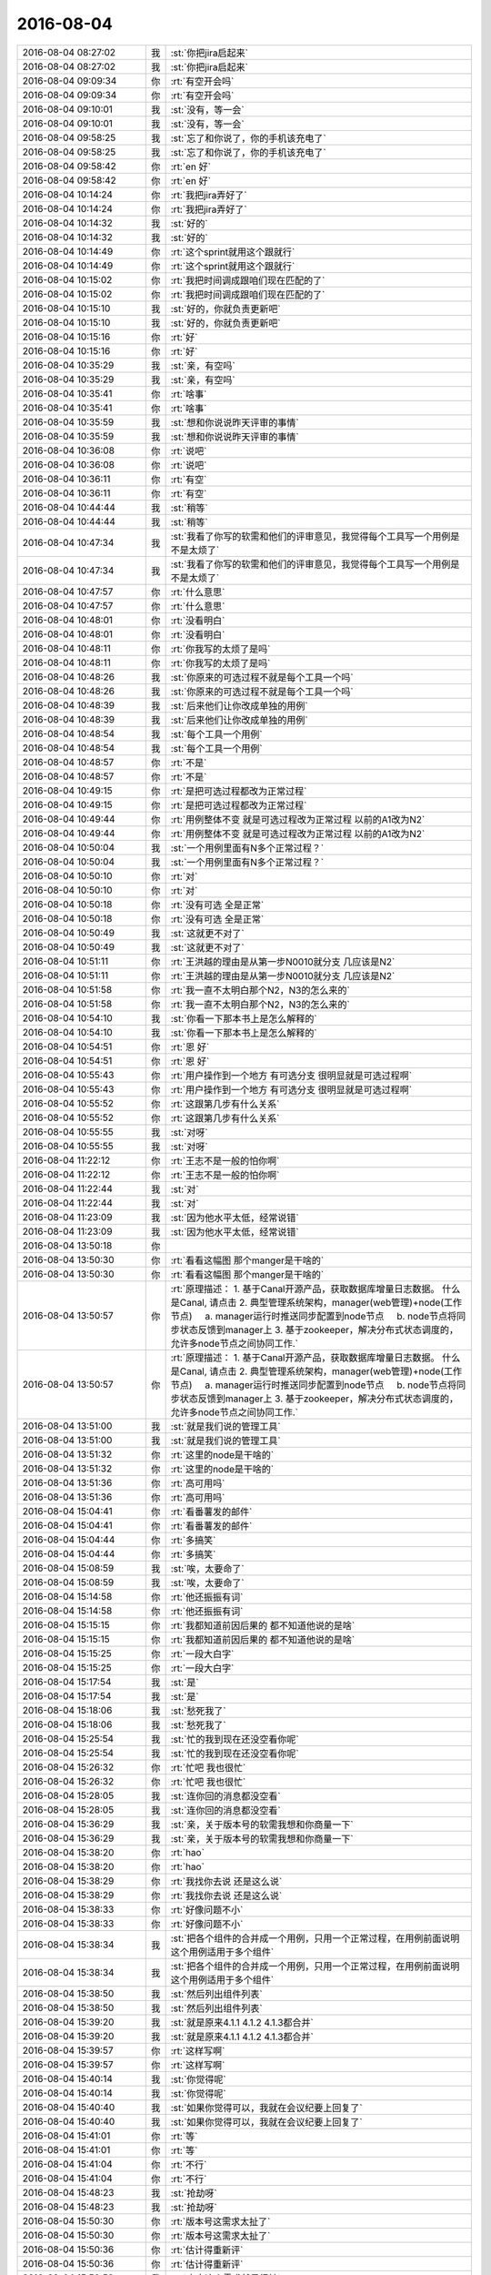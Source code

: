2016-08-04
-------------

.. list-table::
   :widths: 25, 1, 60

   * - 2016-08-04 08:27:02
     - 我
     - :st:`你把jira启起来`
   * - 2016-08-04 08:27:02
     - 我
     - :st:`你把jira启起来`
   * - 2016-08-04 09:09:34
     - 你
     - :rt:`有空开会吗`
   * - 2016-08-04 09:09:34
     - 你
     - :rt:`有空开会吗`
   * - 2016-08-04 09:10:01
     - 我
     - :st:`没有，等一会`
   * - 2016-08-04 09:10:01
     - 我
     - :st:`没有，等一会`
   * - 2016-08-04 09:58:25
     - 我
     - :st:`忘了和你说了，你的手机该充电了`
   * - 2016-08-04 09:58:25
     - 我
     - :st:`忘了和你说了，你的手机该充电了`
   * - 2016-08-04 09:58:42
     - 你
     - :rt:`en 好`
   * - 2016-08-04 09:58:42
     - 你
     - :rt:`en 好`
   * - 2016-08-04 10:14:24
     - 你
     - :rt:`我把jira弄好了`
   * - 2016-08-04 10:14:24
     - 你
     - :rt:`我把jira弄好了`
   * - 2016-08-04 10:14:32
     - 我
     - :st:`好的`
   * - 2016-08-04 10:14:32
     - 我
     - :st:`好的`
   * - 2016-08-04 10:14:49
     - 你
     - :rt:`这个sprint就用这个跟就行`
   * - 2016-08-04 10:14:49
     - 你
     - :rt:`这个sprint就用这个跟就行`
   * - 2016-08-04 10:15:02
     - 你
     - :rt:`我把时间调成跟咱们现在匹配的了`
   * - 2016-08-04 10:15:02
     - 你
     - :rt:`我把时间调成跟咱们现在匹配的了`
   * - 2016-08-04 10:15:10
     - 我
     - :st:`好的，你就负责更新吧`
   * - 2016-08-04 10:15:10
     - 我
     - :st:`好的，你就负责更新吧`
   * - 2016-08-04 10:15:16
     - 你
     - :rt:`好`
   * - 2016-08-04 10:15:16
     - 你
     - :rt:`好`
   * - 2016-08-04 10:35:29
     - 我
     - :st:`亲，有空吗`
   * - 2016-08-04 10:35:29
     - 我
     - :st:`亲，有空吗`
   * - 2016-08-04 10:35:41
     - 你
     - :rt:`啥事`
   * - 2016-08-04 10:35:41
     - 你
     - :rt:`啥事`
   * - 2016-08-04 10:35:59
     - 我
     - :st:`想和你说说昨天评审的事情`
   * - 2016-08-04 10:35:59
     - 我
     - :st:`想和你说说昨天评审的事情`
   * - 2016-08-04 10:36:08
     - 你
     - :rt:`说吧`
   * - 2016-08-04 10:36:08
     - 你
     - :rt:`说吧`
   * - 2016-08-04 10:36:11
     - 你
     - :rt:`有空`
   * - 2016-08-04 10:36:11
     - 你
     - :rt:`有空`
   * - 2016-08-04 10:44:44
     - 我
     - :st:`稍等`
   * - 2016-08-04 10:44:44
     - 我
     - :st:`稍等`
   * - 2016-08-04 10:47:34
     - 我
     - :st:`我看了你写的软需和他们的评审意见，我觉得每个工具写一个用例是不是太烦了`
   * - 2016-08-04 10:47:34
     - 我
     - :st:`我看了你写的软需和他们的评审意见，我觉得每个工具写一个用例是不是太烦了`
   * - 2016-08-04 10:47:57
     - 你
     - :rt:`什么意思`
   * - 2016-08-04 10:47:57
     - 你
     - :rt:`什么意思`
   * - 2016-08-04 10:48:01
     - 你
     - :rt:`没看明白`
   * - 2016-08-04 10:48:01
     - 你
     - :rt:`没看明白`
   * - 2016-08-04 10:48:11
     - 你
     - :rt:`你我写的太烦了是吗`
   * - 2016-08-04 10:48:11
     - 你
     - :rt:`你我写的太烦了是吗`
   * - 2016-08-04 10:48:26
     - 我
     - :st:`你原来的可选过程不就是每个工具一个吗`
   * - 2016-08-04 10:48:26
     - 我
     - :st:`你原来的可选过程不就是每个工具一个吗`
   * - 2016-08-04 10:48:39
     - 我
     - :st:`后来他们让你改成单独的用例`
   * - 2016-08-04 10:48:39
     - 我
     - :st:`后来他们让你改成单独的用例`
   * - 2016-08-04 10:48:54
     - 我
     - :st:`每个工具一个用例`
   * - 2016-08-04 10:48:54
     - 我
     - :st:`每个工具一个用例`
   * - 2016-08-04 10:48:57
     - 你
     - :rt:`不是`
   * - 2016-08-04 10:48:57
     - 你
     - :rt:`不是`
   * - 2016-08-04 10:49:15
     - 你
     - :rt:`是把可选过程都改为正常过程`
   * - 2016-08-04 10:49:15
     - 你
     - :rt:`是把可选过程都改为正常过程`
   * - 2016-08-04 10:49:44
     - 你
     - :rt:`用例整体不变 就是可选过程改为正常过程 以前的A1改为N2`
   * - 2016-08-04 10:49:44
     - 你
     - :rt:`用例整体不变 就是可选过程改为正常过程 以前的A1改为N2`
   * - 2016-08-04 10:50:04
     - 我
     - :st:`一个用例里面有N多个正常过程？`
   * - 2016-08-04 10:50:04
     - 我
     - :st:`一个用例里面有N多个正常过程？`
   * - 2016-08-04 10:50:10
     - 你
     - :rt:`对`
   * - 2016-08-04 10:50:10
     - 你
     - :rt:`对`
   * - 2016-08-04 10:50:18
     - 你
     - :rt:`没有可选 全是正常`
   * - 2016-08-04 10:50:18
     - 你
     - :rt:`没有可选 全是正常`
   * - 2016-08-04 10:50:49
     - 我
     - :st:`这就更不对了`
   * - 2016-08-04 10:50:49
     - 我
     - :st:`这就更不对了`
   * - 2016-08-04 10:51:11
     - 你
     - :rt:`王洪越的理由是从第一步N0010就分支 几应该是N2`
   * - 2016-08-04 10:51:11
     - 你
     - :rt:`王洪越的理由是从第一步N0010就分支 几应该是N2`
   * - 2016-08-04 10:51:58
     - 你
     - :rt:`我一直不太明白那个N2，N3的怎么来的`
   * - 2016-08-04 10:51:58
     - 你
     - :rt:`我一直不太明白那个N2，N3的怎么来的`
   * - 2016-08-04 10:54:10
     - 我
     - :st:`你看一下那本书上是怎么解释的`
   * - 2016-08-04 10:54:10
     - 我
     - :st:`你看一下那本书上是怎么解释的`
   * - 2016-08-04 10:54:51
     - 你
     - :rt:`恩 好`
   * - 2016-08-04 10:54:51
     - 你
     - :rt:`恩 好`
   * - 2016-08-04 10:55:43
     - 你
     - :rt:`用户操作到一个地方 有可选分支 很明显就是可选过程啊`
   * - 2016-08-04 10:55:43
     - 你
     - :rt:`用户操作到一个地方 有可选分支 很明显就是可选过程啊`
   * - 2016-08-04 10:55:52
     - 你
     - :rt:`这跟第几步有什么关系`
   * - 2016-08-04 10:55:52
     - 你
     - :rt:`这跟第几步有什么关系`
   * - 2016-08-04 10:55:55
     - 我
     - :st:`对呀`
   * - 2016-08-04 10:55:55
     - 我
     - :st:`对呀`
   * - 2016-08-04 11:22:12
     - 你
     - :rt:`王志不是一般的怕你啊`
   * - 2016-08-04 11:22:12
     - 你
     - :rt:`王志不是一般的怕你啊`
   * - 2016-08-04 11:22:44
     - 我
     - :st:`对`
   * - 2016-08-04 11:22:44
     - 我
     - :st:`对`
   * - 2016-08-04 11:23:09
     - 我
     - :st:`因为他水平太低，经常说错`
   * - 2016-08-04 11:23:09
     - 我
     - :st:`因为他水平太低，经常说错`
   * - 2016-08-04 13:50:18
     - 你
     - .. image:: /images/130015.jpg
          :width: 100px
   * - 2016-08-04 13:50:30
     - 你
     - :rt:`看看这幅图 那个manger是干啥的`
   * - 2016-08-04 13:50:30
     - 你
     - :rt:`看看这幅图 那个manger是干啥的`
   * - 2016-08-04 13:50:57
     - 你
     - :rt:`原理描述：
       1. 基于Canal开源产品，获取数据库增量日志数据。 什么是Canal, 请点击
       2. 典型管理系统架构，manager(web管理)+node(工作节点)
           a. manager运行时推送同步配置到node节点
           b. node节点将同步状态反馈到manager上
       3. 基于zookeeper，解决分布式状态调度的，允许多node节点之间协同工作.`
   * - 2016-08-04 13:50:57
     - 你
     - :rt:`原理描述：
       1. 基于Canal开源产品，获取数据库增量日志数据。 什么是Canal, 请点击
       2. 典型管理系统架构，manager(web管理)+node(工作节点)
           a. manager运行时推送同步配置到node节点
           b. node节点将同步状态反馈到manager上
       3. 基于zookeeper，解决分布式状态调度的，允许多node节点之间协同工作.`
   * - 2016-08-04 13:51:00
     - 我
     - :st:`就是我们说的管理工具`
   * - 2016-08-04 13:51:00
     - 我
     - :st:`就是我们说的管理工具`
   * - 2016-08-04 13:51:32
     - 你
     - :rt:`这里的node是干啥的`
   * - 2016-08-04 13:51:32
     - 你
     - :rt:`这里的node是干啥的`
   * - 2016-08-04 13:51:36
     - 你
     - :rt:`高可用吗`
   * - 2016-08-04 13:51:36
     - 你
     - :rt:`高可用吗`
   * - 2016-08-04 15:04:41
     - 你
     - :rt:`看番薯发的邮件`
   * - 2016-08-04 15:04:41
     - 你
     - :rt:`看番薯发的邮件`
   * - 2016-08-04 15:04:44
     - 你
     - :rt:`多搞笑`
   * - 2016-08-04 15:04:44
     - 你
     - :rt:`多搞笑`
   * - 2016-08-04 15:08:59
     - 我
     - :st:`唉，太要命了`
   * - 2016-08-04 15:08:59
     - 我
     - :st:`唉，太要命了`
   * - 2016-08-04 15:14:58
     - 你
     - :rt:`他还振振有词`
   * - 2016-08-04 15:14:58
     - 你
     - :rt:`他还振振有词`
   * - 2016-08-04 15:15:15
     - 你
     - :rt:`我都知道前因后果的 都不知道他说的是啥`
   * - 2016-08-04 15:15:15
     - 你
     - :rt:`我都知道前因后果的 都不知道他说的是啥`
   * - 2016-08-04 15:15:25
     - 你
     - :rt:`一段大白字`
   * - 2016-08-04 15:15:25
     - 你
     - :rt:`一段大白字`
   * - 2016-08-04 15:17:54
     - 我
     - :st:`是`
   * - 2016-08-04 15:17:54
     - 我
     - :st:`是`
   * - 2016-08-04 15:18:06
     - 我
     - :st:`愁死我了`
   * - 2016-08-04 15:18:06
     - 我
     - :st:`愁死我了`
   * - 2016-08-04 15:25:54
     - 我
     - :st:`忙的我到现在还没空看你呢`
   * - 2016-08-04 15:25:54
     - 我
     - :st:`忙的我到现在还没空看你呢`
   * - 2016-08-04 15:26:32
     - 你
     - :rt:`忙吧 我也很忙`
   * - 2016-08-04 15:26:32
     - 你
     - :rt:`忙吧 我也很忙`
   * - 2016-08-04 15:28:05
     - 我
     - :st:`连你回的消息都没空看`
   * - 2016-08-04 15:28:05
     - 我
     - :st:`连你回的消息都没空看`
   * - 2016-08-04 15:36:29
     - 我
     - :st:`亲，关于版本号的软需我想和你商量一下`
   * - 2016-08-04 15:36:29
     - 我
     - :st:`亲，关于版本号的软需我想和你商量一下`
   * - 2016-08-04 15:38:20
     - 你
     - :rt:`hao`
   * - 2016-08-04 15:38:20
     - 你
     - :rt:`hao`
   * - 2016-08-04 15:38:29
     - 你
     - :rt:`我找你去说 还是这么说`
   * - 2016-08-04 15:38:29
     - 你
     - :rt:`我找你去说 还是这么说`
   * - 2016-08-04 15:38:33
     - 你
     - :rt:`好像问题不小`
   * - 2016-08-04 15:38:33
     - 你
     - :rt:`好像问题不小`
   * - 2016-08-04 15:38:34
     - 我
     - :st:`把各个组件的合并成一个用例，只用一个正常过程，在用例前面说明这个用例适用于多个组件`
   * - 2016-08-04 15:38:34
     - 我
     - :st:`把各个组件的合并成一个用例，只用一个正常过程，在用例前面说明这个用例适用于多个组件`
   * - 2016-08-04 15:38:50
     - 我
     - :st:`然后列出组件列表`
   * - 2016-08-04 15:38:50
     - 我
     - :st:`然后列出组件列表`
   * - 2016-08-04 15:39:20
     - 我
     - :st:`就是原来4.1.1 4.1.2 4.1.3都合并`
   * - 2016-08-04 15:39:20
     - 我
     - :st:`就是原来4.1.1 4.1.2 4.1.3都合并`
   * - 2016-08-04 15:39:57
     - 你
     - :rt:`这样写啊`
   * - 2016-08-04 15:39:57
     - 你
     - :rt:`这样写啊`
   * - 2016-08-04 15:40:14
     - 我
     - :st:`你觉得呢`
   * - 2016-08-04 15:40:14
     - 我
     - :st:`你觉得呢`
   * - 2016-08-04 15:40:40
     - 我
     - :st:`如果你觉得可以，我就在会议纪要上回复了`
   * - 2016-08-04 15:40:40
     - 我
     - :st:`如果你觉得可以，我就在会议纪要上回复了`
   * - 2016-08-04 15:41:01
     - 你
     - :rt:`等`
   * - 2016-08-04 15:41:01
     - 你
     - :rt:`等`
   * - 2016-08-04 15:41:04
     - 你
     - :rt:`不行`
   * - 2016-08-04 15:41:04
     - 你
     - :rt:`不行`
   * - 2016-08-04 15:48:23
     - 我
     - :st:`抢劫呀`
   * - 2016-08-04 15:48:23
     - 我
     - :st:`抢劫呀`
   * - 2016-08-04 15:50:30
     - 你
     - :rt:`版本号这需求太扯了`
   * - 2016-08-04 15:50:30
     - 你
     - :rt:`版本号这需求太扯了`
   * - 2016-08-04 15:50:36
     - 你
     - :rt:`估计得重新评`
   * - 2016-08-04 15:50:36
     - 你
     - :rt:`估计得重新评`
   * - 2016-08-04 15:50:53
     - 我
     - :st:`本来这个需求就是很扯`
   * - 2016-08-04 15:50:53
     - 我
     - :st:`本来这个需求就是很扯`
   * - 2016-08-04 15:51:14
     - 我
     - :st:`是为了掩盖一线的无能才提出来的`
   * - 2016-08-04 15:51:14
     - 我
     - :st:`是为了掩盖一线的无能才提出来的`
   * - 2016-08-04 15:51:32
     - 你
     - :rt:`需求也挺无能的`
   * - 2016-08-04 15:51:32
     - 你
     - :rt:`需求也挺无能的`
   * - 2016-08-04 15:51:55
     - 你
     - :rt:`现在老田说把Copyright的也都改了`
   * - 2016-08-04 15:51:55
     - 你
     - :rt:`现在老田说把Copyright的也都改了`
   * - 2016-08-04 15:52:14
     - 我
     - :st:`纯粹是猫盖屎`
   * - 2016-08-04 15:52:14
     - 我
     - :st:`纯粹是猫盖屎`
   * - 2016-08-04 15:52:27
     - 你
     - :rt:`啥意思`
   * - 2016-08-04 15:52:27
     - 你
     - :rt:`啥意思`
   * - 2016-08-04 15:53:05
     - 我
     - :st:`随便干干，不解决问题`
   * - 2016-08-04 15:53:05
     - 我
     - :st:`随便干干，不解决问题`
   * - 2016-08-04 15:53:21
     - 你
     - :rt:`哈哈`
   * - 2016-08-04 15:53:21
     - 你
     - :rt:`哈哈`
   * - 2016-08-04 15:53:45
     - 你
     - :rt:`王洪越又说这是我的事了`
   * - 2016-08-04 15:53:45
     - 你
     - :rt:`王洪越又说这是我的事了`
   * - 2016-08-04 15:53:58
     - 我
     - :st:`别理他`
   * - 2016-08-04 15:53:58
     - 我
     - :st:`别理他`
   * - 2016-08-04 15:54:01
     - 你
     - :rt:`他就是这样 他自己也不知道 出了事都推我身上`
   * - 2016-08-04 15:54:01
     - 你
     - :rt:`他就是这样 他自己也不知道 出了事都推我身上`
   * - 2016-08-04 15:54:14
     - 我
     - :st:`最好重评，我正好去听听`
   * - 2016-08-04 15:54:14
     - 我
     - :st:`最好重评，我正好去听听`
   * - 2016-08-04 15:54:27
     - 我
     - :st:`看看他们谁还敢欺负你`
   * - 2016-08-04 15:54:27
     - 我
     - :st:`看看他们谁还敢欺负你`
   * - 2016-08-04 15:54:43
     - 你
     - :rt:`必须得重新评了 改动很大`
   * - 2016-08-04 15:54:43
     - 你
     - :rt:`必须得重新评了 改动很大`
   * - 2016-08-04 15:55:13
     - 我
     - :st:`你都写完了吗`
   * - 2016-08-04 15:55:13
     - 我
     - :st:`你都写完了吗`
   * - 2016-08-04 15:55:22
     - 你
     - :rt:`我还没写呢`
   * - 2016-08-04 15:55:22
     - 你
     - :rt:`我还没写呢`
   * - 2016-08-04 15:59:05
     - 你
     - :rt:`我这个文档打不开了 版本号的软需`
   * - 2016-08-04 15:59:05
     - 你
     - :rt:`我这个文档打不开了 版本号的软需`
   * - 2016-08-04 15:59:07
     - 你
     - :rt:`好奇怪`
   * - 2016-08-04 15:59:07
     - 你
     - :rt:`好奇怪`
   * - 2016-08-04 15:59:16
     - 你
     - :rt:`从邮件上下载的也打不开`
   * - 2016-08-04 15:59:16
     - 你
     - :rt:`从邮件上下载的也打不开`
   * - 2016-08-04 15:59:28
     - 我
     - :st:`那按照我说的写法你不是会少些不少吗`
   * - 2016-08-04 15:59:28
     - 我
     - :st:`那按照我说的写法你不是会少些不少吗`
   * - 2016-08-04 15:59:36
     - 我
     - :st:`你重启一下`
   * - 2016-08-04 15:59:36
     - 我
     - :st:`你重启一下`
   * - 2016-08-04 15:59:45
     - 你
     - :rt:`重启电脑？`
   * - 2016-08-04 15:59:45
     - 你
     - :rt:`重启电脑？`
   * - 2016-08-04 15:59:59
     - 我
     - :st:`Word就行吧`
   * - 2016-08-04 15:59:59
     - 我
     - :st:`Word就行吧`
   * - 2016-08-04 16:00:00
     - 你
     - :rt:`是 你发吧 反正我也得重写`
   * - 2016-08-04 16:00:00
     - 你
     - :rt:`是 你发吧 反正我也得重写`
   * - 2016-08-04 16:01:29
     - 我
     - :st:`你把那本用例的书给我`
   * - 2016-08-04 16:01:29
     - 我
     - :st:`你把那本用例的书给我`
   * - 2016-08-04 16:01:45
     - 你
     - :rt:`编写有效用例的吗`
   * - 2016-08-04 16:01:45
     - 你
     - :rt:`编写有效用例的吗`
   * - 2016-08-04 16:01:50
     - 我
     - :st:`是`
   * - 2016-08-04 16:01:50
     - 我
     - :st:`是`
   * - 2016-08-04 16:02:23
     - 你
     - :rt:`放到同步里了`
   * - 2016-08-04 16:02:23
     - 你
     - :rt:`放到同步里了`
   * - 2016-08-04 16:02:40
     - 我
     - :st:`好的`
   * - 2016-08-04 16:02:40
     - 我
     - :st:`好的`
   * - 2016-08-04 16:05:30
     - 我
     - :st:`你看第7章`
   * - 2016-08-04 16:05:30
     - 我
     - :st:`你看第7章`
   * - 2016-08-04 16:05:56
     - 你
     - :rt:`恩`
   * - 2016-08-04 16:05:56
     - 你
     - :rt:`恩`
   * - 2016-08-04 16:06:06
     - 我
     - :st:`每一个用例有一个主成功场景`
   * - 2016-08-04 16:06:06
     - 我
     - :st:`每一个用例有一个主成功场景`
   * - 2016-08-04 16:06:34
     - 我
     - :st:`其他的都是扩展`
   * - 2016-08-04 16:06:34
     - 我
     - :st:`其他的都是扩展`
   * - 2016-08-04 16:06:38
     - 你
     - :rt:`是吧`
   * - 2016-08-04 16:06:38
     - 你
     - :rt:`是吧`
   * - 2016-08-04 16:06:55
     - 我
     - :st:`在11.1.5里面有RUP的格式`
   * - 2016-08-04 16:06:55
     - 我
     - :st:`在11.1.5里面有RUP的格式`
   * - 2016-08-04 16:07:39
     - 我
     - :st:`也是只有一个基本流程，其他的叫可选流程`
   * - 2016-08-04 16:07:39
     - 我
     - :st:`也是只有一个基本流程，其他的叫可选流程`
   * - 2016-08-04 16:08:16
     - 你
     - :rt:`你说多个主成功场景的目的是什么`
   * - 2016-08-04 16:08:16
     - 你
     - :rt:`你说多个主成功场景的目的是什么`
   * - 2016-08-04 16:08:25
     - 你
     - :rt:`完全可以拆成多个用例啊`
   * - 2016-08-04 16:08:25
     - 你
     - :rt:`完全可以拆成多个用例啊`
   * - 2016-08-04 16:09:22
     - 我
     - :st:`是，可以拆成多个独立的用例，但是不能在一个用例里面写多个正常过程`
   * - 2016-08-04 16:09:22
     - 我
     - :st:`是，可以拆成多个独立的用例，但是不能在一个用例里面写多个正常过程`
   * - 2016-08-04 16:14:37
     - 你
     - :rt:`你说两个根本不共用任何操作步骤的 或其他东西的用例 用N1和N2连在一起不是很奇怪`
   * - 2016-08-04 16:14:37
     - 你
     - :rt:`你说两个根本不共用任何操作步骤的 或其他东西的用例 用N1和N2连在一起不是很奇怪`
   * - 2016-08-04 16:14:52
     - 你
     - :rt:`这样的在类图里有说明吗`
   * - 2016-08-04 16:14:52
     - 你
     - :rt:`这样的在类图里有说明吗`
   * - 2016-08-04 16:15:03
     - 你
     - :rt:`shit`
   * - 2016-08-04 16:15:03
     - 你
     - :rt:`shit`
   * - 2016-08-04 16:15:14
     - 我
     - :st:`你等会看我的邮件吧`
   * - 2016-08-04 16:15:14
     - 我
     - :st:`你等会看我的邮件吧`
   * - 2016-08-04 16:15:31
     - 你
     - :rt:`好`
   * - 2016-08-04 16:15:31
     - 你
     - :rt:`好`
   * - 2016-08-04 16:37:31
     - 我
     - :st:`写完了`
   * - 2016-08-04 16:37:31
     - 我
     - :st:`写完了`
   * - 2016-08-04 16:47:29
     - 我
     - :st:`看邮件了吗`
   * - 2016-08-04 16:47:29
     - 我
     - :st:`看邮件了吗`
   * - 2016-08-04 16:47:47
     - 你
     - :rt:`看了`
   * - 2016-08-04 16:47:47
     - 你
     - :rt:`看了`
   * - 2016-08-04 16:48:07
     - 我
     - :st:`这么写没事吧`
   * - 2016-08-04 16:48:07
     - 我
     - :st:`这么写没事吧`
   * - 2016-08-04 16:54:49
     - 我
     - :st:`怎么啦`
   * - 2016-08-04 16:54:49
     - 我
     - :st:`怎么啦`
   * - 2016-08-04 16:54:56
     - 我
     - :st:`不高兴？`
   * - 2016-08-04 16:54:56
     - 我
     - :st:`不高兴？`
   * - 2016-08-04 16:54:57
     - 你
     - :rt:`没事啊`
   * - 2016-08-04 16:54:57
     - 你
     - :rt:`没事啊`
   * - 2016-08-04 16:54:58
     - 你
     - :rt:`怎么啦`
   * - 2016-08-04 16:54:58
     - 你
     - :rt:`怎么啦`
   * - 2016-08-04 16:55:00
     - 你
     - :rt:`没有啊`
   * - 2016-08-04 16:55:00
     - 你
     - :rt:`没有啊`
   * - 2016-08-04 17:03:33
     - 你
     - :rt:`你怎么了 老是咳嗽`
   * - 2016-08-04 17:03:33
     - 你
     - :rt:`你怎么了 老是咳嗽`
   * - 2016-08-04 17:04:02
     - 我
     - :st:`嗓子肿了`
   * - 2016-08-04 17:04:02
     - 我
     - :st:`嗓子肿了`
   * - 2016-08-04 17:04:09
     - 我
     - :st:`已经快好了`
   * - 2016-08-04 17:04:09
     - 我
     - :st:`已经快好了`
   * - 2016-08-04 17:10:47
     - 我
     - :st:`亲，你忙吗`
   * - 2016-08-04 17:10:47
     - 我
     - :st:`亲，你忙吗`
   * - 2016-08-04 17:11:07
     - 你
     - :rt:`还行`
   * - 2016-08-04 17:11:07
     - 你
     - :rt:`还行`
   * - 2016-08-04 17:11:39
     - 我
     - :st:`哦，那你忙吧，我没事了`
   * - 2016-08-04 17:11:39
     - 我
     - :st:`哦，那你忙吧，我没事了`
   * - 2016-08-04 17:12:00
     - 你
     - :rt:`聊天呗`
   * - 2016-08-04 17:12:00
     - 你
     - :rt:`聊天呗`
   * - 2016-08-04 17:12:09
     - 我
     - :st:`好呀`
   * - 2016-08-04 17:12:09
     - 我
     - :st:`好呀`
   * - 2016-08-04 17:12:44
     - 我
     - :st:`我最近一直在思考一个问题，关于忠诚`
   * - 2016-08-04 17:12:44
     - 我
     - :st:`我最近一直在思考一个问题，关于忠诚`
   * - 2016-08-04 17:13:26
     - 我
     - :st:`想了很多，不过打字不好说，等哪天面谈的时候和你说说吧`
   * - 2016-08-04 17:13:26
     - 我
     - :st:`想了很多，不过打字不好说，等哪天面谈的时候和你说说吧`
   * - 2016-08-04 17:13:51
     - 你
     - :rt:`是啊`
   * - 2016-08-04 17:13:51
     - 你
     - :rt:`是啊`
   * - 2016-08-04 17:13:54
     - 你
     - :rt:`好`
   * - 2016-08-04 17:13:54
     - 你
     - :rt:`好`
   * - 2016-08-04 17:14:49
     - 我
     - :st:`昨天我回家想了想你生气的事情`
   * - 2016-08-04 17:14:49
     - 我
     - :st:`昨天我回家想了想你生气的事情`
   * - 2016-08-04 17:15:09
     - 我
     - :st:`感觉你这次有点出乎我意料`
   * - 2016-08-04 17:15:09
     - 我
     - :st:`感觉你这次有点出乎我意料`
   * - 2016-08-04 17:16:13
     - 你
     - :rt:`生你气？`
   * - 2016-08-04 17:16:13
     - 你
     - :rt:`生你气？`
   * - 2016-08-04 17:16:16
     - 你
     - :rt:`什么时候`
   * - 2016-08-04 17:16:16
     - 你
     - :rt:`什么时候`
   * - 2016-08-04 17:16:27
     - 你
     - :rt:`周二那天`
   * - 2016-08-04 17:16:27
     - 你
     - :rt:`周二那天`
   * - 2016-08-04 17:16:35
     - 我
     - :st:`昨天评审的事情`
   * - 2016-08-04 17:16:35
     - 我
     - :st:`昨天评审的事情`
   * - 2016-08-04 17:17:05
     - 我
     - :st:`你生我的气那件事情我已经放弃了，反正你也不会告诉我`
   * - 2016-08-04 17:17:05
     - 我
     - :st:`你生我的气那件事情我已经放弃了，反正你也不会告诉我`
   * - 2016-08-04 17:17:54
     - 你
     - :rt:`哦 评审的事啊`
   * - 2016-08-04 17:17:54
     - 你
     - :rt:`哦 评审的事啊`
   * - 2016-08-04 17:17:58
     - 你
     - :rt:`是挺生气的`
   * - 2016-08-04 17:17:58
     - 你
     - :rt:`是挺生气的`
   * - 2016-08-04 17:18:01
     - 你
     - :rt:`非常生气`
   * - 2016-08-04 17:18:01
     - 你
     - :rt:`非常生气`
   * - 2016-08-04 17:18:38
     - 我
     - :st:`我知道，我想的是你生气的原因`
   * - 2016-08-04 17:18:38
     - 我
     - :st:`我知道，我想的是你生气的原因`
   * - 2016-08-04 17:19:30
     - 你
     - :rt:`en  你说说`
   * - 2016-08-04 17:19:30
     - 你
     - :rt:`en  你说说`
   * - 2016-08-04 17:19:34
     - 你
     - :rt:`深层次的`
   * - 2016-08-04 17:19:34
     - 你
     - :rt:`深层次的`
   * - 2016-08-04 17:20:18
     - 我
     - :st:`我也说不好，我之所以想是因为我觉得你这次生气有点出乎我的意料`
   * - 2016-08-04 17:20:18
     - 我
     - :st:`我也说不好，我之所以想是因为我觉得你这次生气有点出乎我的意料`
   * - 2016-08-04 17:20:30
     - 我
     - :st:`而且也从来没有看见你生过这么大气`
   * - 2016-08-04 17:20:30
     - 我
     - :st:`而且也从来没有看见你生过这么大气`
   * - 2016-08-04 17:21:01
     - 我
     - :st:`虽然你是一个比较感性的人，但是这种情况也太少见了`
   * - 2016-08-04 17:21:01
     - 我
     - :st:`虽然你是一个比较感性的人，但是这种情况也太少见了`
   * - 2016-08-04 17:21:09
     - 你
     - :rt:`有吗？`
   * - 2016-08-04 17:21:09
     - 你
     - :rt:`有吗？`
   * - 2016-08-04 17:21:26
     - 我
     - :st:`有`
   * - 2016-08-04 17:21:26
     - 我
     - :st:`有`
   * - 2016-08-04 17:22:00
     - 我
     - :st:`我猜的，有可能是因为不是一个人去挑你的错`
   * - 2016-08-04 17:22:00
     - 我
     - :st:`我猜的，有可能是因为不是一个人去挑你的错`
   * - 2016-08-04 17:22:33
     - 我
     - :st:`王洪越会挑你的错，你自己其实是有心理准备的`
   * - 2016-08-04 17:22:33
     - 我
     - :st:`王洪越会挑你的错，你自己其实是有心理准备的`
   * - 2016-08-04 17:22:42
     - 你
     - :rt:`错了`
   * - 2016-08-04 17:22:42
     - 你
     - :rt:`错了`
   * - 2016-08-04 17:23:05
     - 你
     - :rt:`其实我不在乎别人挑我的错 真的 包括志哥提的那个 我都没在乎`
   * - 2016-08-04 17:23:05
     - 你
     - :rt:`其实我不在乎别人挑我的错 真的 包括志哥提的那个 我都没在乎`
   * - 2016-08-04 17:23:14
     - 你
     - :rt:`后半句`
   * - 2016-08-04 17:23:14
     - 你
     - :rt:`后半句`
   * - 2016-08-04 17:23:22
     - 你
     - :rt:`你说『王洪越会挑你的错，你自己其实是有心理准』`
   * - 2016-08-04 17:23:22
     - 你
     - :rt:`你说『王洪越会挑你的错，你自己其实是有心理准』`
   * - 2016-08-04 17:23:26
     - 你
     - :rt:`这句也是错的`
   * - 2016-08-04 17:23:26
     - 你
     - :rt:`这句也是错的`
   * - 2016-08-04 17:24:17
     - 我
     - :st:`你说说`
   * - 2016-08-04 17:24:17
     - 我
     - :st:`你说说`
   * - 2016-08-04 17:24:29
     - 你
     - :rt:`是因为  上次面谈后 洪越对我的态度真的是有变化  至少说话不是以前那样哼来哼去的  而且最近我忙于scrum  也没怎么留意他`
   * - 2016-08-04 17:24:29
     - 你
     - :rt:`是因为  上次面谈后 洪越对我的态度真的是有变化  至少说话不是以前那样哼来哼去的  而且最近我忙于scrum  也没怎么留意他`
   * - 2016-08-04 17:25:07
     - 你
     - :rt:`所以我以为他不会故意挑事 所以心里准备也没做好`
   * - 2016-08-04 17:25:07
     - 你
     - :rt:`所以我以为他不会故意挑事 所以心里准备也没做好`
   * - 2016-08-04 17:25:28
     - 我
     - :st:`嗯`
   * - 2016-08-04 17:25:28
     - 我
     - :st:`嗯`
   * - 2016-08-04 17:25:30
     - 你
     - :rt:`置于别人 说实话 要不是他搅和 我觉得 我完全可以应付`
   * - 2016-08-04 17:25:30
     - 你
     - :rt:`置于别人 说实话 要不是他搅和 我觉得 我完全可以应付`
   * - 2016-08-04 17:25:48
     - 你
     - :rt:`该接受的接受  不改接受的 据理力争`
   * - 2016-08-04 17:25:48
     - 你
     - :rt:`该接受的接受  不改接受的 据理力争`
   * - 2016-08-04 17:26:15
     - 我
     - :st:`嗯`
   * - 2016-08-04 17:26:15
     - 我
     - :st:`嗯`
   * - 2016-08-04 17:26:16
     - 你
     - :rt:`而且 王志说的 哪些是评审的范围 哪些不是 我都很清楚`
   * - 2016-08-04 17:26:16
     - 你
     - :rt:`而且 王志说的 哪些是评审的范围 哪些不是 我都很清楚`
   * - 2016-08-04 17:26:26
     - 你
     - :rt:`就是王洪越瞎搅和`
   * - 2016-08-04 17:26:26
     - 你
     - :rt:`就是王洪越瞎搅和`
   * - 2016-08-04 17:26:53
     - 你
     - :rt:`所以 我跟王洪越 又回到解放前了`
   * - 2016-08-04 17:26:53
     - 你
     - :rt:`所以 我跟王洪越 又回到解放前了`
   * - 2016-08-04 17:27:05
     - 你
     - :rt:`表面上还可以 装呗`
   * - 2016-08-04 17:27:05
     - 你
     - :rt:`表面上还可以 装呗`
   * - 2016-08-04 17:27:12
     - 你
     - :rt:`可能是我昨天没跟你说清楚`
   * - 2016-08-04 17:27:12
     - 你
     - :rt:`可能是我昨天没跟你说清楚`
   * - 2016-08-04 17:27:16
     - 我
     - :st:`好吧`
   * - 2016-08-04 17:27:16
     - 我
     - :st:`好吧`
   * - 2016-08-04 17:27:39
     - 你
     - :rt:`而且我今早上跟王志吵吵 也跟王志没关  我就是想问清楚王志后 好跟王洪越叫板`
   * - 2016-08-04 17:27:39
     - 你
     - :rt:`而且我今早上跟王志吵吵 也跟王志没关  我就是想问清楚王志后 好跟王洪越叫板`
   * - 2016-08-04 17:27:48
     - 我
     - :st:`可是你为啥会生那么大的气，我说的是程度`
   * - 2016-08-04 17:27:48
     - 我
     - :st:`可是你为啥会生那么大的气，我说的是程度`
   * - 2016-08-04 17:27:50
     - 你
     - :rt:`自己学艺不精 还瞎说`
   * - 2016-08-04 17:27:50
     - 你
     - :rt:`自己学艺不精 还瞎说`
   * - 2016-08-04 17:28:06
     - 你
     - :rt:`我就是很生气 但没有太大吧`
   * - 2016-08-04 17:28:06
     - 你
     - :rt:`我就是很生气 但没有太大吧`
   * - 2016-08-04 17:28:19
     - 你
     - :rt:`你从哪判断的 我生的气太大`
   * - 2016-08-04 17:28:19
     - 你
     - :rt:`你从哪判断的 我生的气太大`
   * - 2016-08-04 17:30:05
     - 我
     - :st:`还有就是你和老杨说王洪越欺负你`
   * - 2016-08-04 17:30:05
     - 我
     - :st:`还有就是你和老杨说王洪越欺负你`
   * - 2016-08-04 17:30:14
     - 你
     - :rt:`哦`
   * - 2016-08-04 17:30:14
     - 你
     - :rt:`哦`
   * - 2016-08-04 17:30:15
     - 我
     - :st:`我觉得你是被气晕了`
   * - 2016-08-04 17:30:15
     - 我
     - :st:`我觉得你是被气晕了`
   * - 2016-08-04 17:30:22
     - 你
     - :rt:`我真的很生气啊`
   * - 2016-08-04 17:30:22
     - 你
     - :rt:`我真的很生气啊`
   * - 2016-08-04 17:30:28
     - 你
     - :rt:`而且你又不在`
   * - 2016-08-04 17:30:28
     - 你
     - :rt:`而且你又不在`
   * - 2016-08-04 17:30:35
     - 你
     - :rt:`你看我都发朋友圈了`
   * - 2016-08-04 17:30:35
     - 你
     - :rt:`你看我都发朋友圈了`
   * - 2016-08-04 17:30:47
     - 你
     - :rt:`主要跟你不在有关`
   * - 2016-08-04 17:30:47
     - 你
     - :rt:`主要跟你不在有关`
   * - 2016-08-04 17:34:52
     - 我
     - :st:`嗯`
   * - 2016-08-04 17:34:52
     - 我
     - :st:`嗯`
   * - 2016-08-04 17:35:10
     - 我
     - :st:`看样子还是和我有关`
   * - 2016-08-04 17:35:10
     - 我
     - :st:`看样子还是和我有关`
   * - 2016-08-04 17:35:31
     - 你
     - :rt:`是`
   * - 2016-08-04 17:35:31
     - 你
     - :rt:`是`
   * - 2016-08-04 17:35:34
     - 我
     - :st:`我的分析过程特意把我的影响剔除了`
   * - 2016-08-04 17:35:34
     - 我
     - :st:`我的分析过程特意把我的影响剔除了`
   * - 2016-08-04 17:35:50
     - 我
     - :st:`所以才会觉得奇怪`
   * - 2016-08-04 17:35:50
     - 我
     - :st:`所以才会觉得奇怪`
   * - 2016-08-04 17:35:53
     - 你
     - :rt:`为什么剔除`
   * - 2016-08-04 17:35:53
     - 你
     - :rt:`为什么剔除`
   * - 2016-08-04 17:36:18
     - 我
     - :st:`我自己掌握不好程度`
   * - 2016-08-04 17:36:18
     - 我
     - :st:`我自己掌握不好程度`
   * - 2016-08-04 18:39:24
     - 你
     - :rt:`看一遍呗`
   * - 2016-08-04 18:39:24
     - 你
     - :rt:`看一遍呗`
   * - 2016-08-04 18:39:30
     - 你
     - :rt:`你不看我都不放心了`
   * - 2016-08-04 18:39:30
     - 你
     - :rt:`你不看我都不放心了`
   * - 2016-08-04 18:39:42
     - 我
     - :st:`好`
   * - 2016-08-04 18:39:42
     - 我
     - :st:`好`
   * - 2016-08-04 18:41:21
     - 我
     - :st:`你发给我了吗`
   * - 2016-08-04 18:41:21
     - 我
     - :st:`你发给我了吗`
   * - 2016-08-04 18:46:10
     - 我
     - :st:`执行集群组件程序的—version（-V）指令`
   * - 2016-08-04 18:46:10
     - 我
     - :st:`执行集群组件程序的—version（-V）指令`
   * - 2016-08-04 18:46:15
     - 我
     - :st:`这么写不好`
   * - 2016-08-04 18:46:15
     - 我
     - :st:`这么写不好`
   * - 2016-08-04 18:46:52
     - 你
     - :rt:`改成啥`
   * - 2016-08-04 18:46:52
     - 你
     - :rt:`改成啥`
   * - 2016-08-04 18:48:22
     - 我
     - :st:`用户使用如下命令获取版本号信息：XXX --version 或者 XXX -V；其中XXX为程序组件的名称`
   * - 2016-08-04 18:48:22
     - 我
     - :st:`用户使用如下命令获取版本号信息：XXX --version 或者 XXX -V；其中XXX为程序组件的名称`
   * - 2016-08-04 18:49:39
     - 我
     - :st:`4.1.4 里面的客户端指的是什么`
   * - 2016-08-04 18:49:39
     - 我
     - :st:`4.1.4 里面的客户端指的是什么`
   * - 2016-08-04 18:49:47
     - 你
     - :rt:`gccli`
   * - 2016-08-04 18:49:47
     - 你
     - :rt:`gccli`
   * - 2016-08-04 18:49:57
     - 我
     - :st:`包括JDBC吗`
   * - 2016-08-04 18:49:57
     - 我
     - :st:`包括JDBC吗`
   * - 2016-08-04 18:50:14
     - 你
     - :rt:`包括`
   * - 2016-08-04 18:50:14
     - 你
     - :rt:`包括`
   * - 2016-08-04 18:50:24
     - 我
     - :st:`好的`
   * - 2016-08-04 18:50:24
     - 我
     - :st:`好的`
   * - 2016-08-04 18:51:20
     - 我
     - :st:`4.1.7不应该是独立的用例吧`
   * - 2016-08-04 18:51:20
     - 我
     - :st:`4.1.7不应该是独立的用例吧`
   * - 2016-08-04 18:51:51
     - 你
     - :rt:`这个现在我也不知道哪会有copyright`
   * - 2016-08-04 18:51:51
     - 你
     - :rt:`这个现在我也不知道哪会有copyright`
   * - 2016-08-04 18:51:57
     - 我
     - :st:`Copyright信息应该是其他操作显示信息的一部分吧`
   * - 2016-08-04 18:51:57
     - 我
     - :st:`Copyright信息应该是其他操作显示信息的一部分吧`
   * - 2016-08-04 18:51:59
     - 你
     - :rt:`执行那个程序的时候会有`
   * - 2016-08-04 18:51:59
     - 你
     - :rt:`执行那个程序的时候会有`
   * - 2016-08-04 18:52:07
     - 你
     - :rt:`对啊`
   * - 2016-08-04 18:52:07
     - 你
     - :rt:`对啊`
   * - 2016-08-04 18:52:29
     - 我
     - :st:`还是加一个说明比较好`
   * - 2016-08-04 18:52:29
     - 我
     - :st:`还是加一个说明比较好`
   * - 2016-08-04 18:52:36
     - 你
     - :rt:`所以我没有说执行什么操作会单独显示copyright`
   * - 2016-08-04 18:52:36
     - 你
     - :rt:`所以我没有说执行什么操作会单独显示copyright`
   * - 2016-08-04 18:52:54
     - 我
     - :st:`这么写是不对的`
   * - 2016-08-04 18:52:54
     - 我
     - :st:`这么写是不对的`
   * - 2016-08-04 18:53:17
     - 你
     - :rt:`怎么不对法`
   * - 2016-08-04 18:53:17
     - 你
     - :rt:`怎么不对法`
   * - 2016-08-04 18:53:36
     - 我
     - :st:`我是说在附录或者其他地方说如果显示信息里面有Copyright信息，则应该是什么样子`
   * - 2016-08-04 18:53:36
     - 我
     - :st:`我是说在附录或者其他地方说如果显示信息里面有Copyright信息，则应该是什么样子`
   * - 2016-08-04 18:54:20
     - 你
     - :rt:`那这个用例不要了吗 你过来跟我说吧 我不想打字了`
   * - 2016-08-04 18:54:20
     - 你
     - :rt:`那这个用例不要了吗 你过来跟我说吧 我不想打字了`
   * - 2016-08-04 18:54:23
     - 你
     - :rt:`动动呗`
   * - 2016-08-04 18:54:23
     - 你
     - :rt:`动动呗`
   * - 2016-08-04 18:54:30
     - 我
     - :st:`好吧`
   * - 2016-08-04 18:54:30
     - 我
     - :st:`好吧`
   * - 2016-08-04 18:54:35
     - 你
     - :rt:`不然我去找你也行`
   * - 2016-08-04 18:54:35
     - 你
     - :rt:`不然我去找你也行`
   * - 2016-08-04 19:04:00
     - 你
     - :rt:`我在软件概述里写了`
   * - 2016-08-04 19:04:00
     - 你
     - :rt:`我在软件概述里写了`
   * - 2016-08-04 19:04:13
     - 你
     - :rt:`这样就直接把用例删除就OK`
   * - 2016-08-04 19:04:13
     - 你
     - :rt:`这样就直接把用例删除就OK`
   * - 2016-08-04 19:04:27
     - 我
     - :st:`好的`
   * - 2016-08-04 19:04:27
     - 我
     - :st:`好的`
   * - 2016-08-04 19:22:09
     - 我
     - :st:`你怎么还没走`
   * - 2016-08-04 19:22:09
     - 我
     - :st:`你怎么还没走`
   * - 2016-08-04 19:22:33
     - 你
     - :rt:`东东不下班，我走不了`
   * - 2016-08-04 19:22:33
     - 你
     - :rt:`东东不下班，我走不了`
   * - 2016-08-04 19:22:36
     - 你
     - :rt:`唉`
   * - 2016-08-04 19:22:36
     - 你
     - :rt:`唉`
   * - 2016-08-04 19:22:50
     - 我
     - :st:`唉，最近东东很忙`
   * - 2016-08-04 19:22:50
     - 我
     - :st:`唉，最近东东很忙`
   * - 2016-08-04 19:23:12
     - 你
     - :rt:`他明天出差`
   * - 2016-08-04 19:23:12
     - 你
     - :rt:`他明天出差`
   * - 2016-08-04 19:23:24
     - 你
     - :rt:`周一都不一定回来`
   * - 2016-08-04 19:23:24
     - 你
     - :rt:`周一都不一定回来`
   * - 2016-08-04 19:23:30
     - 我
     - :st:`你明天去北京吗`
   * - 2016-08-04 19:23:30
     - 我
     - :st:`你明天去北京吗`
   * - 2016-08-04 19:31:18
     - 我
     - :st:`我走了`
   * - 2016-08-04 19:31:18
     - 我
     - :st:`我走了`
   * - 2016-08-04 19:31:33
     - 你
     - :rt:`恩`